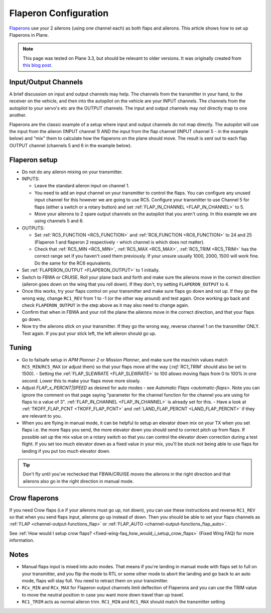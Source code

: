 .. _flaperons-on-plane:

======================
Flaperon Configuration
======================

`Flaperons <https://en.wikipedia.org/wiki/Flaperon>`__ use your 2
ailerons (using one channel each) as both flaps and ailerons. This
article shows how to set up Flaperons in Plane.

.. note::

   This page was tested on Plane 3.3, but should be relevant to older
   versions. It was originally created from `this blog post <http://marc.merlins.org/perso/rc/post_2015-08-04_Using-Flaperons-With-Ardupilot.html>`__.

Input/Output Channels
=====================

A brief discussion on input and output channels may help.  The channels
from the transmitter in your hand, to the receiver on the vehicle, and
then into the autopilot on the vehicle are your INPUT channels.  The
channels from the autopilot to your servo's etc are the OUTPUT
channels. The input and output channels may not directly map to one
another.

Flaperons are the classic example of a setup where input and output
channels do not map directly.  The autopilot will use the input from the
aileron (INPUT channel 1) AND the input from the flap channel (INPUT
channel 5 - in the example below) and "mix" them to calculate how the
flaperons on the plane should move. The result is sent out to each flap
OUTPUT channel (channels 5 and 6 in the example below).

Flaperon setup
==============

-  Do not do any aileron mixing on your transmitter. 
-  INPUTS:

   -  Leave the standard aileron input on channel 1.
   -  You need to add an input channel on your transmitter to control
      the flaps. You can configure any unused input channel for this
      however we are going to use RC5.  Configure your transmitter to
      use Channel 5 for flaps (either a switch or a rotary button) and
      set :ref:`FLAP_IN_CHANNEL <FLAP_IN_CHANNEL>` to 5.
   -  Move your ailerons to 2 spare output channels on the autopilot
      that you aren't using.  In this example we are using channels 5
      and 6.

-  OUTPUTS:

   -  Set :ref:`RC5_FUNCTION <RC5_FUNCTION>` and :ref:`RC6_FUNCTION <RC6_FUNCTION>`
      to 24 and 25 (Flaperon 1 and flaperon 2 respectively - which
      channel is which does not matter).
   -  Check that
      :ref:`RC5_MIN <RC5_MIN>`, :ref:`RC5_MAX <RC5_MAX>`,
      :ref:`RC5_TRIM <RC5_TRIM>` has the
      correct range set if you haven't used them previously.  If your
      unsure usually 1000, 2000, 1500 will work fine.  Do the same for
      the RC6 equivalents.

-  Set :ref:`FLAPERON_OUTPUT <FLAPERON_OUTPUT>` to 1 initially.
-  Switch to FBWA or CRUISE.  Roll your plane back and forth and make
   sure the ailerons move in the correct direction (aileron goes down on
   the wing that you roll down). If they don't, try setting
   ``FLAPERON_OUTPUT`` to 4.
-  Once this works, try your flaps control on your transmitter and make
   sure flaps go down and not up. If they go the wrong way, change
   ``RC1_REV`` from 1 to -1 (or the other way around) and test again. 
   Once working go back and check ``FLAPERON_OUTPUT`` in the step above
   as it may also need to change again.
-  Confirm that when in FBWA and your roll the plane the ailerons move
   in the correct direction, and that your flaps go down.
-  Now try the ailerons stick on your transmitter. If they go the wrong
   way, reverse channel 1 on the transmitter ONLY.  Test again.  If you
   put your stick left, the left aileron should go up.

Tuning
======

-  Go to failsafe setup in *APM Planner 2* or *Mission Planner*, and
   make sure the max/min values match ``RC5_MIN``/``RC5_MAX`` (or adjust
   them) so that your flaps move all the way (`:ref:`RC1_TRIM`` should also be set to 1500). - Setting the :ref:`FLAP_SLEWRATE <FLAP_SLEWRATE>`
   to 100 allows moving flaps from 0 to 100% in one second.  Lower this
   to make your flaps move more slowly.
-  Adjust `FLAP_x_PERCNT|SPEED` as desired for auto modes - see `Automatic Flaps <automatic-flaps>`. Note you can ignore the
   comment on that page saying "parameter for the channel function for
   the channel you are using for flaps to a value of 3".
   :ref:`FLAP_IN_CHANNEL <FLAP_IN_CHANNEL>` is already set for this. - Have a look at :ref:`TKOFF_FLAP_PCNT <TKOFF_FLAP_PCNT>`
   and :ref:`LAND_FLAP_PERCNT <LAND_FLAP_PERCNT>` if they are relevant to you.
-  When you are flying in manual mode, it can be helpful to setup an
   elevator down mix on your TX when you set flaps i.e. the more flaps
   you send, the more elevator down you should send to correct pitch up
   from flaps. If possible set up the mix value on a rotary switch so
   that you can control the elevator down correction during a test
   flight.  If you set too much elevator down as a fixed value in your
   mix, you'll be stuck not being able to use flaps for landing if you
   put too much elevator down.

.. tip::

   Don't fly until you've rechecked that FBWA/CRUISE moves the
   ailerons in the right direction and that ailerons also go in the right
   direction in manual mode.

Crow flaperons
==============

If you need Crow flaps (i.e if your ailerons must go up, not down), you
can use these instructions and reverse ``RC1_REV`` so that when you send
flaps input, ailerons go up instead of down. Then you should be able to
set your flaps channels as :ref:`FLAP <channel-output-functions_flap>` or
:ref:`FLAP_AUTO <channel-output-functions_flap_auto>`.

See :ref:`How would I setup crow flaps? <fixed-wing-faq_how_would_i_setup_crow_flaps>` (Fixed Wing
FAQ) for more information.

Notes
=====

-  Manual flaps input is mixed into auto modes. That means if you're
   landing in manual mode with flaps set to full on your transmitter,
   and you flip the mode to RTL or some other mode to abort the landing
   and go back to an auto mode, flaps will stay full. You need to
   retract them on your transimitter.
-  ``RCx_MIN`` and ``RCx_MAX`` for Flaperon output channels limit
   deflection of Flaperons and you can use the TRIM value to move the
   neutral position in case you want more down travel than up travel.
-  ``RC1_TRIM`` acts as normal aileron trim.  ``RC1_MIN`` and
   ``RC1_MAX`` should match the transmitter setting
